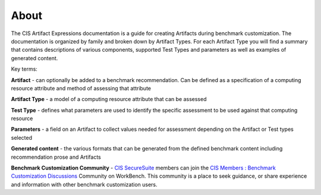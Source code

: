 About 
=====

The CIS Artifact Expressions documentation is a guide for creating Artifacts during benchmark customization. The documentation is organized by family and broken down by Artifact Types. For each Artifact Type you will find a summary that contains descriptions of various components, supported Test Types and parameters as well as examples of generated content.

Key terms:

**Artifact**
- can optionally be added to a benchmark recommendation. Can be defined as a specification of a computing resource attribute and method of assessing that attribute

**Artifact Type**
- a model of a computing resource attribute that can be assessed

**Test Type**
- defines what parameters are used to identify the specific assessment to be used against that computing resource

**Parameters**
- a field on an Artifact to collect values needed for assessment depending on the Artifact or Test types selected

**Generated content**
- the various formats that can be generated from the defined benchmark content including recommendation prose and Artifacts

**Benchmark Customization Community**
- `CIS SecureSuite <https://www.cisecurity.org/cis-securesuite>`_ members can join the `CIS Members : Benchmark Customization Discussions <https://workbench.cisecurity.org/communities/148>`_ Community on WorkBench. This community is a place to seek guidance, or share experience and information with other benchmark customization users.
